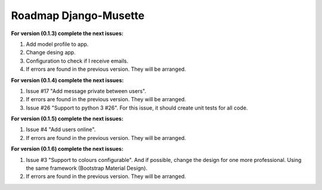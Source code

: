======================
Roadmap Django-Musette
======================

**For version (0.1.3) complete the next issues:**

1. Add model profile to app. 
2. Change desing app.
3. Configuration to check if I receive emails.
4. If errors are found in the previous version. They will be arranged.

**For version (0.1.4) complete the next issues:**

1. Issue #17 "Add message private between users".
2. If errors are found in the previous version. They will be arranged.
3. Issue #26 "Support to python 3 #26". For this issue, it should create unit tests for all code.

**For version (0.1.5) complete the next issues:**

1. Issue #4 "Add users online".
2. If errors are found in the previous version. They will be arranged.

**For version (0.1.6) complete the next issues:**

1. Issue #3 "Support to colours configurable". And if possible, change the design for one more professional. Using the same framework (Bootstrap Material Design).
2. If errors are found in the previous version. They will be arranged.
